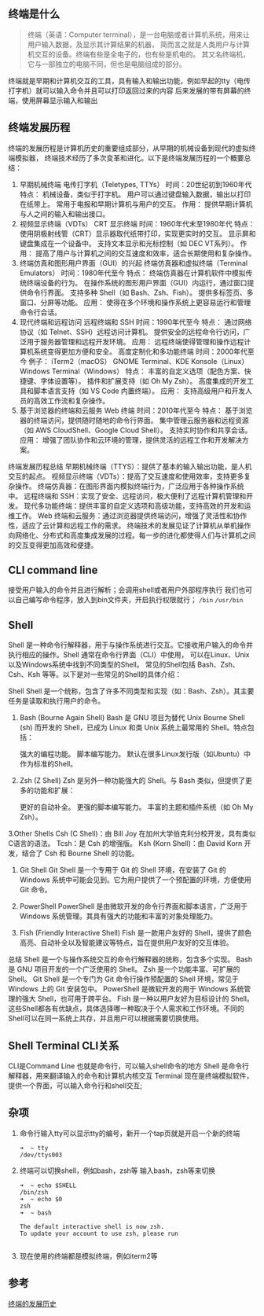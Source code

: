 
** 终端是什么
#+begin_quote wiki
终端（英语：Computer terminal），是一台电脑或者计算机系统，用来让用户输入数据，及显示其计算结果的机器，
简而言之就是人类用户与计算机交互的设备。终端有些是全电子的，也有些是机电的。
其又名终端机，它与一部独立的电脑不同，但也是电脑组成的部分。
#+end_quote
终端就是早期和计算机交互的工具，具有输入和输出功能，例如早起的tty（电传打字机）就可以输入命令并且可以打印返回过来的内容
后来发展的带有屏幕的终端，使用屏幕显示输入和输出

** 终端发展历程
终端的发展历程是计算机历史的重要组成部分，从早期的机械设备到现代的虚拟终端模拟器，
终端技术经历了多次变革和进化。以下是终端发展历程的一个概要总结：

1. 早期机械终端
   电传打字机（Teletypes, TTYs）
   时间：20世纪初到1960年代
   特点：
   机械设备，类似于打字机。
   用户可以通过键盘输入数据，输出以打印在纸带上。
   常用于电报和早期计算机与用户的交互。
   作用：
   提供早期计算机与人之间的输入和输出接口。
2. 视频显示终端（VDTs）
    CRT 显示终端
    时间：1960年代末至1980年代
    特点：
    使用阴极射线管（CRT）显示器取代纸带打印，实现更实时的交互。
    显示屏和键盘集成在一个设备中。
    支持文本显示和光标控制（如 DEC VT系列）。
    作用：
    提高了用户与计算机之间的交互速度和效率，适合长期使用和复杂操作。
3. 终端仿真和图形用户界面（GUI）的兴起
    终端仿真器和虚拟终端（Terminal Emulators）
    时间：1980年代至今
    特点：
    终端仿真器在计算机软件中模拟传统终端设备的行为。
    在操作系统的图形用户界面（GUI）内运行，通过窗口提供命令行界面。
    支持多种 Shell（如 Bash、Zsh、Fish）。
    提供多标签页、多窗口、分屏等功能。
    应用：
    使得在多个环境和操作系统上更容易运行和管理命令行会话。
4. 现代终端和远程访问
    远程终端和 SSH
    时间：1990年代至今
    特点：
    通过网络协议（如 Telnet、SSH）远程访问计算机。
    提供安全的远程命令行访问，广泛用于服务器管理和远程开发环境。
    应用：
    远程终端使得管理和操作远程计算机系统变得更加方便和安全。
    高度定制化和多功能终端
    时间：2000年代至今
    例子：
    iTerm2（macOS）
    GNOME Terminal、KDE Konsole（Linux）
    Windows Terminal（Windows）
    特点：
    丰富的自定义选项（配色方案、快捷键、字体设置等）。
    插件和扩展支持（如 Oh My Zsh）。
    高度集成的开发工具和脚本语言支持（如 VS Code 内置终端）。
    应用：
    支持高级用户和开发人员的高效工作流和复杂操作。
5. 基于浏览器的终端和云服务
    Web 终端
    时间：2010年代至今
    特点：
    基于浏览器的终端访问，提供随时随地的命令行界面。
    集中管理云服务器和远程资源（如 AWS CloudShell、Google Cloud Shell）。
    支持实时协作和共享会话。
    应用：
    增强了团队协作和云环境的管理，提供灵活的远程工作和开发解决方案。
终端发展历程总结
早期机械终端（TTYS）：提供了基本的输入输出功能，是人机交互的起点。
视频显示终端（VDTs）：提高了交互速度和使用效率，支持更多复杂操作。
终端仿真器：在图形界面内模拟终端行为，广泛应用于各种操作系统中。
远程终端和 SSH：实现了安全、远程访问，极大便利了远程计算机管理和开发。
现代多功能终端：提供丰富的自定义选项和高级功能，支持高效的开发和运维工作。
Web 终端和云服务：通过浏览器提供终端访问，增强了灵活性和协作性，适应了云计算和远程工作的需求。
终端技术的发展见证了计算机从单机操作向网络化、分布式和高度集成发展的过程。每一步的进化都使得人们与计算机之间的交互变得更加高效和便捷。

** CLI command line
接受用户输入的命令并且进行解析；会调用shell或者用户外部程序执行
我们也可以自己编写命令程序，放入到bin文件夹，开启执行权限就行；
=/bin= =/usr/bin= 
** Shell
Shell 是一种命令行解释器，用于与操作系统进行交互。它接收用户输入的命令并执行相应的操作。Shell 通常在命令行界面（CLI）中使用，
可以在Linux、Unix以及Windows系统中找到不同类型的Shell。
常见的Shell包括 Bash、Zsh、Csh、Ksh 等等。以下是对一些常见的Shell的具体介绍：

Shell
Shell 是一个统称，包含了许多不同类型和实现（如：Bash、Zsh）。其主要任务是读取和执行用户的命令。

1. Bash (Bourne Again Shell)
    Bash 是 GNU 项目为替代 Unix Bourne Shell (sh) 而开发的 Shell，已成为 Linux 和类 Unix 系统上最常用的 Shell。特点包括：

    强大的编程功能。
    脚本编写能力。
    默认在很多Linux发行版（如Ubuntu）中作为标准的Shell。
2. Zsh (Z Shell)
    Zsh 是另外一种功能强大的 Shell。与 Bash 类似，但提供了更多的功能和扩展：

    更好的自动补全。
    更强的脚本编写能力。
    丰富的主题和插件系统（如 Oh My Zsh）。
3.Other Shells
    Csh (C Shell)：由 Bill Joy 在加州大学伯克利分校开发，具有类似C语言的语法。
    Tcsh：是 Csh 的增强版。
    Ksh (Korn Shell)：由 David Korn 开发，结合了 Csh 和 Bourne Shell 的功能。
4. Git Shell
    Git Shell 是一个专用于 Git 的 Shell 环境，在安装了 Git 的 Windows 系统中可能会见到。它为用户提供了一个预配置的环境，方便使用 Git 命令。

5. PowerShell
    PowerShell 是由微软开发的命令行界面和脚本语言，广泛用于 Windows 系统管理。其具有强大的功能和丰富的对象处理能力。

6. Fish (Friendly Interactive Shell)
    Fish 是一款用户友好的 Shell，提供了颜色高亮、自动补全以及智能建议等特点，旨在提供用户友好的交互体验。

总结
Shell 是一个与操作系统交互的命令行解释器的统称，包含多个实现。
Bash 是 GNU 项目开发的一个广泛使用的 Shell。
Zsh 是一个功能丰富、可扩展的 Shell。
Git Shell 是一个专门为 Git 命令行操作预配置的 Shell 环境，常见于 Windows 上的 Git 安装包中。
PowerShell 是微软开发的用于 Windows 系统管理的强大 Shell，也可用于跨平台。
Fish 是一种以用户友好为目标设计的 Shell。
这些Shell都各有优缺点，具体选择哪一种取决于个人需求和工作环境。不同的Shell可以在同一系统上共存，并且用户可以根据需要切换使用。

** Shell Terminal CLI关系
CLI是Command Line 也就是命令行，可以输入shell命令的地方
Shell 是命令行解释器，用来翻译输入的命令和计算机内核交互
Terminal 现在是终端模拟软件，提供一个界面，可以输入命令行和shell交互;

** 杂项
1. 命令行输入tty可以显示tty的编号，新开一个tap页就是开启一个新的终端
    #+begin_src shell
    ➜  ~ tty
    /dev/ttys003
    #+end_src
2. 终端可以切换shell，例如bash，zsh等
   输入bash，zsh等来切换
   #+begin_src shell
     ➜  ~ echo $SHELL
     /bin/zsh
     ➜  ~ echo $0
     zsh
     ➜  ~ bash

     The default interactive shell is now zsh.
     To update your account to use zsh, please run
     
   #+end_src
3. 现在使用的终端都是模拟终端，例如iterm2等



** 参考
[[https://www.rectcircle.cn/posts/terminal-history/][终端的发展历史]]
